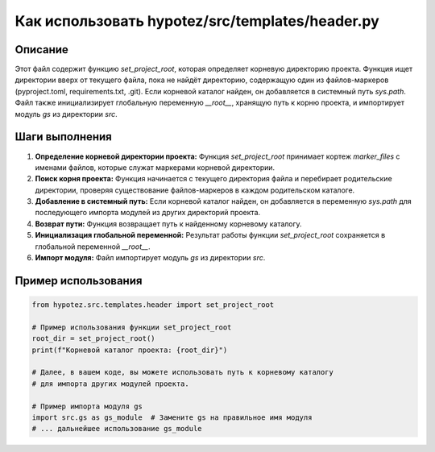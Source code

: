 Как использовать hypotez/src/templates/header.py
========================================================================================

Описание
-------------------------
Этот файл содержит функцию `set_project_root`, которая определяет корневую директорию проекта. Функция ищет директории вверх от текущего файла, пока не найдёт директорию, содержащую один из файлов-маркеров (pyproject.toml, requirements.txt, .git). Если корневой каталог найден, он добавляется в системный путь `sys.path`.  Файл также инициализирует глобальную переменную `__root__`, хранящую путь к корню проекта, и импортирует модуль `gs` из директории `src`.

Шаги выполнения
-------------------------
1. **Определение корневой директории проекта:** Функция `set_project_root` принимает кортеж `marker_files` с именами файлов, которые служат маркерами корневой директории.
2. **Поиск корня проекта:** Функция начинается с текущего директория файла и перебирает родительские директории, проверяя существование файлов-маркеров в каждом родительском каталоге.
3. **Добавление в системный путь:** Если корневой каталог найден, он добавляется в переменную `sys.path`  для последующего импорта модулей из других директорий проекта.
4. **Возврат пути:** Функция возвращает путь к найденному корневому каталогу.
5. **Инициализация глобальной переменной:** Результат работы функции `set_project_root` сохраняется в глобальной переменной `__root__`.
6. **Импорт модуля:** Файл импортирует модуль `gs` из директории `src`.

Пример использования
-------------------------
.. code-block:: python

    from hypotez.src.templates.header import set_project_root

    # Пример использования функции set_project_root
    root_dir = set_project_root()
    print(f"Корневой каталог проекта: {root_dir}")

    # Далее, в вашем коде, вы можете использовать путь к корневому каталогу
    # для импорта других модулей проекта.

    # Пример импорта модуля gs
    import src.gs as gs_module  # Замените gs на правильное имя модуля
    # ... дальнейшее использование gs_module